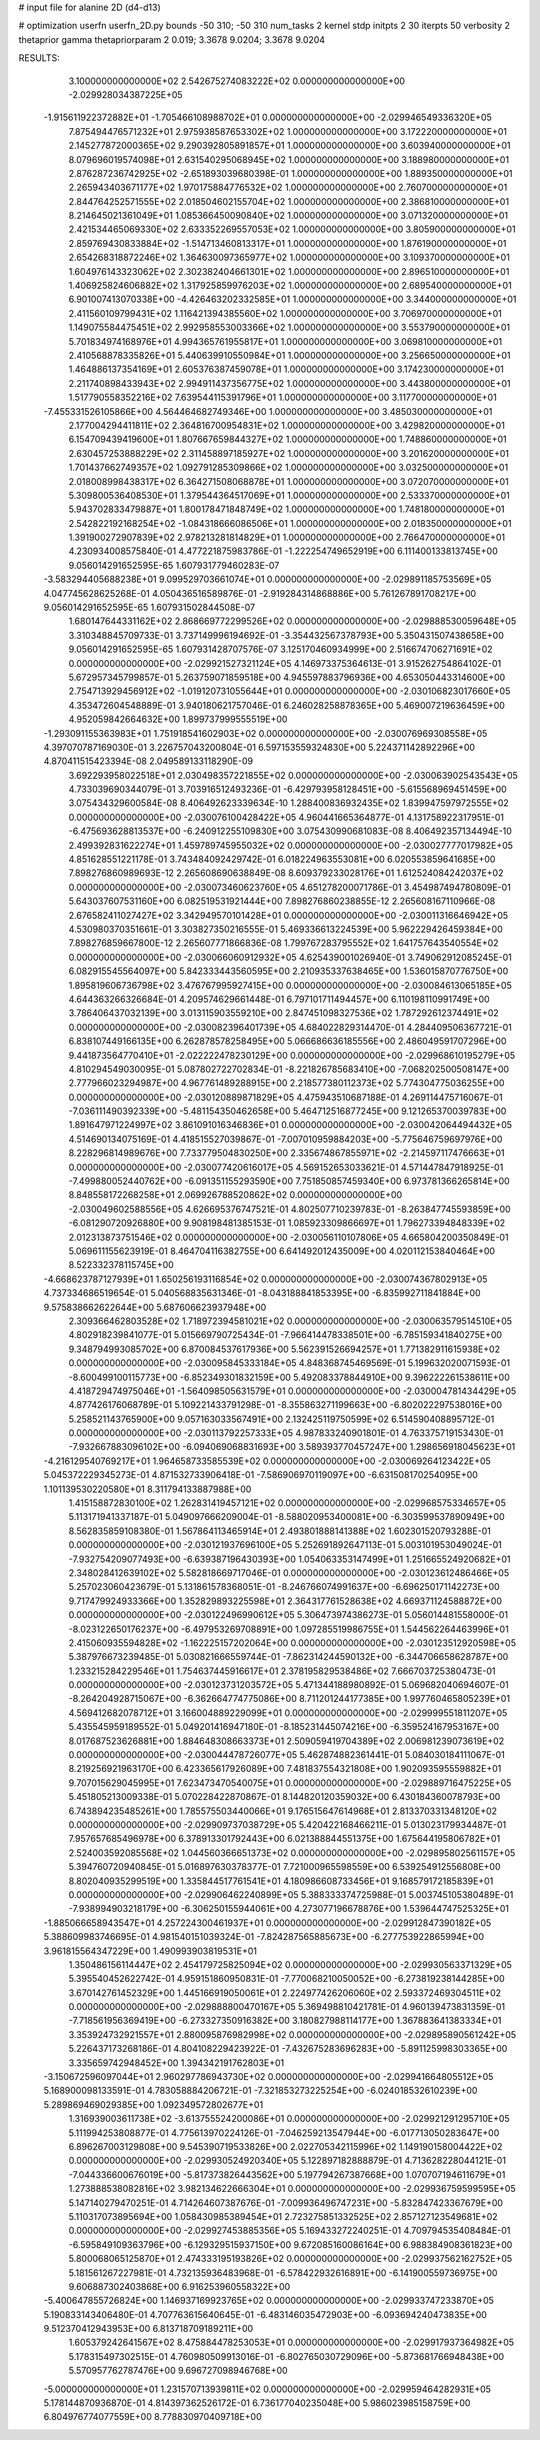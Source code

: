 # input file for alanine 2D (d4-d13)

# optimization
userfn       userfn_2D.py
bounds       -50 310; -50 310
num_tasks    2
kernel       stdp
initpts      2 30
iterpts      50
verbosity    2
thetaprior gamma
thetapriorparam 2 0.019; 3.3678 9.0204; 3.3678 9.0204



RESULTS:
  3.100000000000000E+02  2.542675274083222E+02  0.000000000000000E+00      -2.029928034387225E+05
 -1.915611922372882E+01 -1.705466108988702E+01  0.000000000000000E+00      -2.029946549336320E+05
  7.875494476571232E+01  2.975938587653302E+02  1.000000000000000E+00       3.172220000000000E+01
  2.145277872000365E+02  9.290392805891857E+01  1.000000000000000E+00       3.603940000000000E+01
  8.079696019574098E+01  2.631540295068945E+02  1.000000000000000E+00       3.188980000000000E+01
  2.876287236742925E+02 -2.651893039680398E-01  1.000000000000000E+00       1.889350000000000E+01
  2.265943403671177E+02  1.970175884776532E+02  1.000000000000000E+00       2.760700000000000E+01
  2.844764252571555E+02  2.018504602155704E+02  1.000000000000000E+00       2.386810000000000E+01
  8.214645021361049E+01  1.085366450090840E+02  1.000000000000000E+00       3.071320000000000E+01
  2.421534465069330E+02  2.633352269557053E+02  1.000000000000000E+00       3.805900000000000E+01
  2.859769430833884E+02 -1.514713460813317E+01  1.000000000000000E+00       1.876190000000000E+01
  2.654268318872246E+02  1.364630097365977E+02  1.000000000000000E+00       3.109370000000000E+01
  1.604976143323062E+02  2.302382404661301E+02  1.000000000000000E+00       2.896510000000000E+01
  1.406925824606882E+02  1.317925859976203E+02  1.000000000000000E+00       2.689540000000000E+01
  6.901007413070338E+00 -4.426463202332585E+01  1.000000000000000E+00       3.344000000000000E+01
  2.411560109799431E+02  1.116421394385560E+02  1.000000000000000E+00       3.706970000000000E+01
  1.149075584475451E+02  2.992958553003366E+02  1.000000000000000E+00       3.553790000000000E+01
  5.701834974168976E+01  4.994365761955817E+01  1.000000000000000E+00       3.069810000000000E+01
  2.410568878335826E+01  5.440639910550984E+01  1.000000000000000E+00       3.256650000000000E+01
  1.464886137354169E+01  2.605376387459078E+01  1.000000000000000E+00       3.174230000000000E+01
  2.211740898433943E+02  2.994911437356775E+02  1.000000000000000E+00       3.443800000000000E+01
  1.517790558352216E+02  7.639544115391796E+01  1.000000000000000E+00       3.117700000000000E+01
 -7.455331526105866E+00  4.564464682749346E+00  1.000000000000000E+00       3.485030000000000E+01
  2.177004294411811E+02  2.364816700954831E+02  1.000000000000000E+00       3.429820000000000E+01
  6.154709439419600E+01  1.807667659844327E+02  1.000000000000000E+00       1.748860000000000E+01
  2.630457253888229E+02  2.311458897185927E+02  1.000000000000000E+00       3.201620000000000E+01
  1.701437662749357E+02  1.092791285309866E+02  1.000000000000000E+00       3.032500000000000E+01
  2.018008998438317E+02  6.364271508068878E+01  1.000000000000000E+00       3.072070000000000E+01
  5.309800536408530E+01  1.379544364517069E+01  1.000000000000000E+00       2.533370000000000E+01
  5.943702833479887E+01  1.800178471848749E+02  1.000000000000000E+00       1.748180000000000E+01
  2.542822192168254E+02 -1.084318666086506E+01  1.000000000000000E+00       2.018350000000000E+01
  1.391900272907839E+02  2.978213281814829E+01  1.000000000000000E+00       2.766470000000000E+01       4.230934008575840E-01  4.477221875983786E-01      -1.222254749652919E+00  6.111400133813745E+00  9.056014291652595E-65  1.607931779460283E-07
 -3.583294405688238E+01  9.099529703661074E+01  0.000000000000000E+00      -2.029891185753569E+05       4.047745628625268E-01  4.050436516589876E-01      -2.919284314868886E+00  5.761267891708217E+00  9.056014291652595E-65  1.607931502844508E-07
  1.680147644331162E+02  2.868669772299526E+02  0.000000000000000E+00      -2.029888530059648E+05       3.310348845709733E-01  3.737149996194692E-01      -3.354432567378793E+00  5.350431507438658E+00  9.056014291652595E-65  1.607931428707576E-07
  3.125170460934999E+00  2.516674706271691E+02  0.000000000000000E+00      -2.029921527321124E+05       4.146973375364613E-01  3.915262754864102E-01       5.672957345799857E-01  5.263759071859518E+00  4.945597883796936E+00  4.653050443314600E+00
  2.754713929456912E+02 -1.019120731055644E+01  0.000000000000000E+00      -2.030106823017660E+05       4.353472604548889E-01  3.940180621757046E-01       6.246028258878365E+00  5.469007219636459E+00  4.952059842664632E+00  1.899737999555519E+00
 -1.293091155363983E+01  1.751918541602903E+02  0.000000000000000E+00      -2.030076969308558E+05       4.397070787169030E-01  3.226757043200804E-01       6.597153559324830E+00  5.224371142892296E+00  4.870411515423394E-08  2.049589133118290E-09
  3.692293958022518E+01  2.030498357221855E+02  0.000000000000000E+00      -2.030063902543543E+05       4.733039690344079E-01  3.703916512493236E-01      -6.429793958128451E+00 -5.615568969451459E+00  3.075434329600584E-08  8.406492623339634E-10
  1.288400836932435E+02  1.839947597972555E+02  0.000000000000000E+00      -2.030076100428422E+05       4.960441665364877E-01  4.131758922317951E-01      -6.475693628813537E+00 -6.240912255109830E+00  3.075430990681083E-08  8.406492357134494E-10
  2.499392831622274E+01  1.459789745955032E+02  0.000000000000000E+00      -2.030027777017982E+05       4.851628551221178E-01  3.743484092429742E-01       6.018224963553081E+00  6.020553859641685E+00  7.898276860989693E-12  2.265608690638849E-08
  8.609379233028176E+01  1.612524084242037E+02  0.000000000000000E+00      -2.030073460623760E+05       4.651278200071786E-01  3.454987494780809E-01       5.643037607531160E+00  6.082519531921444E+00  7.898276860238855E-12  2.265608167110966E-08
  2.676582411027427E+02  3.342949570101428E+01  0.000000000000000E+00      -2.030011316646942E+05       4.530980370351661E-01  3.303827350216555E-01       5.469336613224539E+00  5.962229426459384E+00  7.898276859667800E-12  2.265607771866836E-08
  1.799767283795552E+02  1.641757643540554E+02  0.000000000000000E+00      -2.030066060912932E+05       4.625439001026940E-01  3.749062912085245E-01       6.082915545564097E+00  5.842333443560595E+00  2.210935337638465E+00  1.536015870776750E+00
  1.895819606736798E+02  3.476767995927415E+00  0.000000000000000E+00      -2.030084613065185E+05       4.644363266326684E-01  4.209574629661448E-01       6.797101711494457E+00  6.110198110991749E+00  3.786406437032139E+00  3.013115903559210E+00
  2.847451098327536E+02  1.787292612374491E+02  0.000000000000000E+00      -2.030082396401739E+05       4.684022829314470E-01  4.284409506367721E-01       6.838107449166135E+00  6.262878578258495E+00  5.066686636185556E+00  2.486049591707296E+00
  9.441873564770410E+01 -2.022222478230129E+00  0.000000000000000E+00      -2.029968610195279E+05       4.810294549030095E-01  5.087802722702834E-01      -8.221826785683410E+00 -7.068202500508147E+00  2.777966023294987E+00  4.967761489288915E+00
  2.218577380112373E+02  5.774304775036255E+00  0.000000000000000E+00      -2.030120889871829E+05       4.475943510687188E-01  4.269114475716067E-01      -7.036111490392339E+00 -5.481154350462658E+00  5.464712516877245E+00  9.121265370039783E+00
  1.891647971224997E+02  3.861091016346836E+01  0.000000000000000E+00      -2.030042064494432E+05       4.514690134075169E-01  4.418515527039867E-01      -7.007010959884203E+00 -5.775646759697976E+00  8.228296814989676E+00  7.733779504830250E+00
  2.335674867855971E+02 -2.214597117476663E+01  0.000000000000000E+00      -2.030077420616017E+05       4.569152653033621E-01  4.571447847918925E-01      -7.499880052440762E+00 -6.091351155293590E+00  7.751850857459340E+00  6.973781366265814E+00
  8.848558172268258E+01  2.069926788520862E+02  0.000000000000000E+00      -2.030049602588556E+05       4.626695376747521E-01  4.802507710239783E-01      -8.263847745593859E+00 -6.081290720926880E+00  9.908198481385153E-01  1.085923309866697E+01
  1.796273394848339E+02  2.012313873751546E+02  0.000000000000000E+00      -2.030056110107806E+05       4.665804200350849E-01  5.069611155623919E-01       8.464704116382755E+00  6.641492012435009E+00  4.020112153840464E+00  8.522332378115745E+00
 -4.668623787127939E+01  1.650256193116854E+02  0.000000000000000E+00      -2.030074367802913E+05       4.737334686519654E-01  5.040568835631346E-01      -8.043188841853395E+00 -6.835992711841884E+00  9.575838662622644E+00  5.687606623937948E+00
  2.309366462803528E+02  1.718972394581021E+02  0.000000000000000E+00      -2.030063579514510E+05       4.802918239841077E-01  5.015669790725434E-01      -7.966414478338501E+00 -6.785159341840275E+00  9.348794993085702E+00  6.870084537617936E+00
  5.562391526694257E+01  1.771382911615938E+02  0.000000000000000E+00      -2.030095845333184E+05       4.848368745469569E-01  5.199632020071593E-01      -8.600499100115773E+00 -6.852349301832159E+00  5.492083378844910E+00  9.396222261538611E+00
  4.418729474975046E+01 -1.564098505631579E+01  0.000000000000000E+00      -2.030004781434429E+05       4.877426176068789E-01  5.109221433791298E-01      -8.355863271199663E+00 -6.802022297538016E+00  5.258521143765900E+00  9.057163033567491E+00
  2.132425119750599E+02  6.514590408895712E-01  0.000000000000000E+00      -2.030113792257333E+05       4.987833240901801E-01  4.763375719153430E-01      -7.932667883096102E+00 -6.094069068831693E+00  3.589393770457247E+00  1.298656918045623E+01
 -4.216129540769217E+01  1.964658733585539E+02  0.000000000000000E+00      -2.030069264123422E+05       5.045372229345273E-01  4.871532733906418E-01      -7.586906970119097E+00 -6.631508170254095E+00  1.101139530220580E+01  8.311794133887988E+00
  1.415158872830100E+02  1.262831419457121E+02  0.000000000000000E+00      -2.029968575334657E+05       5.113171941337187E-01  5.049097666209004E-01      -8.588020953400081E+00 -6.303599537890949E+00  8.562835859108380E-01  1.567864113465914E+01
  2.493801888141388E+02  1.602301520793288E-01  0.000000000000000E+00      -2.030121937696100E+05       5.252691892647113E-01  5.003101953049024E-01      -7.932754209077493E+00 -6.639387196430393E+00  1.054063353147499E+01  1.251665524920682E+01
  2.348028412639102E+02  5.582818669717046E-01  0.000000000000000E+00      -2.030123612486466E+05       5.257023060423679E-01  5.131861578368051E-01      -8.246766074991637E+00 -6.696250171142273E+00  9.717479924933366E+00  1.352829893225598E+01
  2.364317761528638E+02  4.669371124588872E+00  0.000000000000000E+00      -2.030122496990612E+05       5.306473974386273E-01  5.056014481558000E-01      -8.023122650176237E+00 -6.497953269708891E+00  1.097285519986755E+01  1.544562264463996E+01
  2.415060935594828E+02 -1.162225157202064E+00  0.000000000000000E+00      -2.030123512920598E+05       5.387976673239485E-01  5.030821666559744E-01      -7.862314244590132E+00 -6.344706658628787E+00  1.233215284229546E+01  1.754637445916617E+01
  2.378195829538486E+02  7.666703725380473E-01  0.000000000000000E+00      -2.030123731203572E+05       5.471344188980892E-01  5.069682040694607E-01      -8.264204928715067E+00 -6.362664774775086E+00  8.711201244177385E+00  1.997760465805239E+01
  4.569412682078712E+01  3.166004889229099E+01  0.000000000000000E+00      -2.029999551811207E+05       5.435545959189552E-01  5.049201416947180E-01      -8.185231445074216E+00 -6.359524167953167E+00  8.017687523626881E+00  1.884648308663373E+01
  2.509059419704389E+02  2.006981239073619E+02  0.000000000000000E+00      -2.030044478726077E+05       5.462874882361441E-01  5.084030184111067E-01       8.219256921963170E+00  6.423365617926089E+00  7.481837554321808E+00  1.902093595559882E+01
  9.707015629045995E+01  7.623473470540075E+01  0.000000000000000E+00      -2.029889716475225E+05       5.451805213009338E-01  5.070228422870867E-01       8.144820120359032E+00  6.430184360078793E+00  6.743894235485261E+00  1.785575503440066E+01
  9.176515647614968E+01  2.813370331348120E+02  0.000000000000000E+00      -2.029909737038729E+05       5.420422168466211E-01  5.013023179934487E-01       7.957657685496978E+00  6.378913301792443E+00  6.021388844551375E+00  1.675644195806782E+01
  2.524003592085568E+02  1.044560366651373E+02  0.000000000000000E+00      -2.029895802561157E+05       5.394760720940845E-01  5.016897630378377E-01       7.721000965598559E+00  6.539254912556808E+00  8.802040935299519E+00  1.335844517761541E+01
  4.180986608733456E+01  9.168579172185839E+01  0.000000000000000E+00      -2.029906462240899E+05       5.388333374725988E-01  5.003745105380489E-01      -7.938994903218179E+00 -6.306250155944061E+00  4.273077196678876E+00  1.539644747525325E+01
 -1.885066658943547E+01  4.257224300461937E+01  0.000000000000000E+00      -2.029912847390182E+05       5.388609983746695E-01  4.981540151039324E-01      -7.824287565885673E+00 -6.277753922865994E+00  3.961815564347229E+00  1.490993903819531E+01
  1.350486156114447E+02  2.454179725825094E+02  0.000000000000000E+00      -2.029930563371329E+05       5.395540452622742E-01  4.959151860950831E-01      -7.770068210050052E+00 -6.273819238144285E+00  3.670142761452329E+00  1.445166919050061E+01
  2.224977426206060E+02  2.593372469304511E+02  0.000000000000000E+00      -2.029888800470167E+05       5.369498810421781E-01  4.960139473831359E-01      -7.718561956369419E+00 -6.273327350916382E+00  3.180827988114177E+00  1.367883641383334E+01
  3.353924732921557E+01  2.880095876982998E+02  0.000000000000000E+00      -2.029895890561242E+05       5.226437173268186E-01  4.804108229423922E-01      -7.432675283696283E+00 -5.891125998303365E+00  3.335659742948452E+00  1.394342191762803E+01
 -3.150672596097044E+01  2.960297786943730E+02  0.000000000000000E+00      -2.029941664805512E+05       5.168900098133591E-01  4.783058884206721E-01      -7.321853273225254E+00 -6.024018532610239E+00  5.289869469029385E+00  1.092349572802677E+01
  1.316939003611738E+02 -3.613755524200086E+01  0.000000000000000E+00      -2.029921291295710E+05       5.111994253808877E-01  4.775613970224126E-01      -7.046259213547944E+00 -6.017713050283647E+00  6.896267003129808E+00  9.545390719533826E+00
  2.022705342115996E+02  1.149190158004422E+02  0.000000000000000E+00      -2.029930524920340E+05       5.122897182888879E-01  4.713628228044121E-01      -7.044336600676019E+00 -5.817373826443562E+00  5.197794267387668E+00  1.070707194611679E+01
  1.273888538082816E+02  3.982134622666304E+01  0.000000000000000E+00      -2.029936759599595E+05       5.147140279470251E-01  4.714264607387676E-01      -7.009936496747231E+00 -5.832847423367679E+00  5.110317073895694E+00  1.058430985389454E+01
  2.723275851332525E+02  2.857127123549681E+02  0.000000000000000E+00      -2.029927453885356E+05       5.169433272240251E-01  4.709794535408484E-01      -6.595849109363796E+00 -6.129329515937150E+00  9.672085160086164E+00  6.988384908361823E+00
  5.800068065125870E+01  2.474333195193826E+02  0.000000000000000E+00      -2.029937562162752E+05       5.181561267227981E-01  4.732135936483968E-01      -6.578422932616891E+00 -6.141900559736975E+00  9.606887302403868E+00  6.916253960558322E+00
 -5.400647855726824E+00  1.146937169923765E+02  0.000000000000000E+00      -2.029933747233870E+05       5.190833143406480E-01  4.707763615640645E-01      -6.483146035472903E+00 -6.093694240473835E+00  9.512370412943953E+00  6.813718709189211E+00
  1.605379242641567E+02  8.475884478253053E+01  0.000000000000000E+00      -2.029917937364982E+05       5.178315497302515E-01  4.760980509913016E-01      -6.802765030729096E+00 -5.873681766948438E+00  5.570957762787476E+00  9.696727098946768E+00
 -5.000000000000000E+01  1.231570713939811E+02  0.000000000000000E+00      -2.029959464282931E+05       5.178144870936870E-01  4.814397362526172E-01       6.736177040235048E+00  5.986023985158759E+00  6.804976774077559E+00  8.778830970409718E+00
